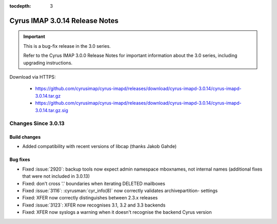 :tocdepth: 3

===============================
Cyrus IMAP 3.0.14 Release Notes
===============================

.. IMPORTANT::

    This is a bug-fix release in the 3.0 series.

    Refer to the Cyrus IMAP 3.0.0 Release Notes for important information
    about the 3.0 series, including upgrading instructions.

Download via HTTPS:

    *   https://github.com/cyrusimap/cyrus-imapd/releases/download/cyrus-imapd-3.0.14/cyrus-imapd-3.0.14.tar.gz
    *   https://github.com/cyrusimap/cyrus-imapd/releases/download/cyrus-imapd-3.0.14/cyrus-imapd-3.0.14.tar.gz.sig


.. _relnotes-3.0.14-changes:

Changes Since 3.0.13
====================

Build changes
-------------

* Added compatibility with recent versions of libcap (thanks Jakob Gahde)

Bug fixes
---------

* Fixed :issue:`2920`: backup tools now expect admin namespace mboxnames, not
  internal names (additional fixes that were not included in 3.0.13)
* Fixed: don't cross '.' boundaries when iterating DELETED mailboxes
* Fixed :issue:`3116`: :cyrusman:`cyr_info(8)` now correctly validates
  archivepartition- settings
* Fixed: XFER now correctly distinguishes between 2.3.x releases
* Fixed :issue:`3123`: XFER now recognises 3.1, 3.2 and 3.3 backends
* Fixed: XFER now syslogs a warning when it doesn't recognise the backend
  Cyrus version
